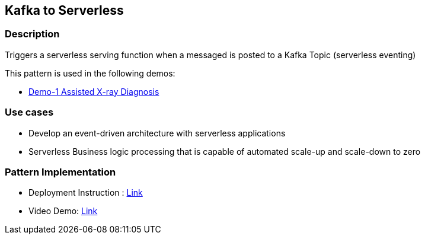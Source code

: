 == Kafka to Serverless

=== Description

Triggers a serverless serving function when a messaged is posted to a Kafka Topic (serverless eventing)

This pattern is used in the following demos:

* link:https://github.com/red-hat-data-services/jumpstart-library/tree/main/demo1-xray-pipeline/manual_deployment/deployment#serverless-function[Demo-1 Assisted X-ray Diagnosis]

=== Use cases
- Develop an event-driven architecture with serverless applications
- Serverless Business logic processing that is capable of automated scale-up and scale-down to zero

=== Pattern Implementation

* Deployment Instruction : link:https://github.com/red-hat-data-services/jumpstart-library/blob/main/patterns/kafka-to-serverless/deployment/README.adoc[Link]
* Video Demo:  link:https://www.youtube.com/xxxxxxx[Link]